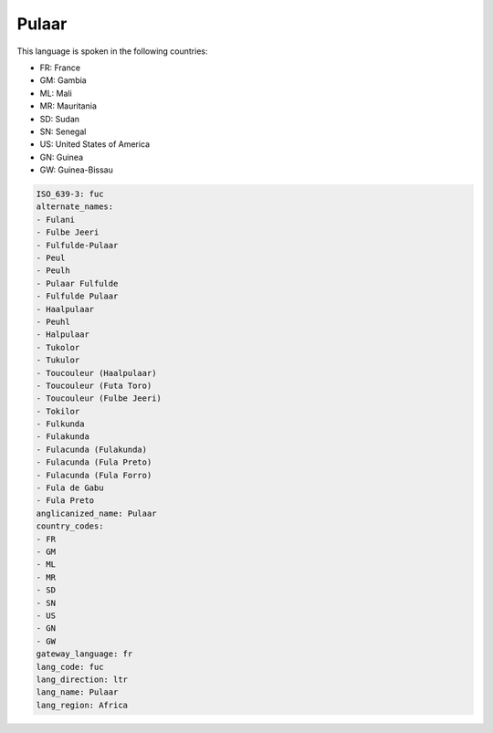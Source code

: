 .. _fuc:

Pulaar
======

This language is spoken in the following countries:

* FR: France
* GM: Gambia
* ML: Mali
* MR: Mauritania
* SD: Sudan
* SN: Senegal
* US: United States of America
* GN: Guinea
* GW: Guinea-Bissau

.. code-block:: yaml

    ISO_639-3: fuc
    alternate_names:
    - Fulani
    - Fulbe Jeeri
    - Fulfulde-Pulaar
    - Peul
    - Peulh
    - Pulaar Fulfulde
    - Fulfulde Pulaar
    - Haalpulaar
    - Peuhl
    - Halpulaar
    - Tukolor
    - Tukulor
    - Toucouleur (Haalpulaar)
    - Toucouleur (Futa Toro)
    - Toucouleur (Fulbe Jeeri)
    - Tokilor
    - Fulkunda
    - Fulakunda
    - Fulacunda (Fulakunda)
    - Fulacunda (Fula Preto)
    - Fulacunda (Fula Forro)
    - Fula de Gabu
    - Fula Preto
    anglicanized_name: Pulaar
    country_codes:
    - FR
    - GM
    - ML
    - MR
    - SD
    - SN
    - US
    - GN
    - GW
    gateway_language: fr
    lang_code: fuc
    lang_direction: ltr
    lang_name: Pulaar
    lang_region: Africa
    
